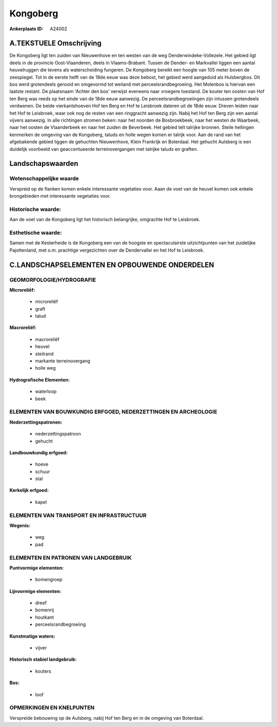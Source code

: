 Kongoberg
=========

:Ankerplaats ID: A24002




A.TEKSTUELE Omschrijving
------------

De Kongoberg ligt ten zuiden van Nieuwenhove en ten westen van de weg
Denderwindeke-Vollezele. Het gebied ligt deels in de provincie
Oost-Vlaanderen, deels in Vlaams-Brabant. Tussen de Dender- en
Markvallei liggen een aantal heuvelruggen die tevens als waterscheiding
fungeren. De Kongoberg bereikt een hoogte van 105 meter boven de
zeespiegel. Tot in de eerste helft van de 18de eeuw was deze bebost, het
gebied werd aangeduid als Hulsbergbos. Dit bos werd grotendeels gerooid
en omgevormd tot weiland met perceelsrandbegroeiing. Het Molenbos is
hiervan een laatste restant. De plaatsnaam 'Achter den bos' verwijst
eveneens naar vroegere toestand. De kouter ten oosten van Hof ten Berg
was reeds op het einde van de 18de eeuw aanwezig. De
perceelsrandbegroeiingen zijn intussen grotendeels verdwenen. De beide
vierkantshoeven Hof ten Berg en Hof te Leisbroek dateren uit de 18de
eeuw. Dreven leiden naar het Hof te Leisbroek, waar ook nog de resten
van een ringgracht aanwezig zijn. Nabij het Hof ten Berg zijn een aantal
vijvers aanwezig. In alle richtingen stromen beken: naar het noorden de
Bosbroekbeek, naar het westen de Waarbeek, naar het oosten de
Vlaanderbeek en naar het zuiden de Beverbeek. Het gebied telt talrijke
bronnen. Steile hellingen kenmerken de omgeving van de Kongoberg, taluds
en holle wegen komen er talrijk voor. Aan de rand van het afgebakende
gebied liggen de gehuchten Nieuwenhove, Klein Frankrijk en Boterdaal.
Het gehucht Aulsberg is een duidelijk voorbeeld van geaccentueerde
terreinovergangen met talrijke taluds en graften. 



Landschapswaarden
-----------------


Wetenschappelijke waarde
~~~~~~~~~~~~~~~~~~~~~~~~

Verspreid op de flanken komen enkele interessante vegetaties voor.
Aaan de voet van de heuvel komen ook enkele brongebieden met
interessante vegetaties voor.

Historische waarde:
~~~~~~~~~~~~~~~~~~~


Aan de voet van de Kongoberg ligt het historisch belangrijke,
omgrachte Hof te Leisbroek.

Esthetische waarde:
~~~~~~~~~~~~~~~~~~~

Samen met de Kesterheide is de Kongoberg een van
de hoogste en spectaculairste uitzichtpunten van het zuidelijke
Pajottenland, met o.m. prachtige vergezichten over de Dendervallei en
het Hof te Leisbroek.



C.LANDSCHAPSELEMENTEN EN OPBOUWENDE ONDERDELEN
-----------------------------------------------



GEOMORFOLOGIE/HYDROGRAFIE
~~~~~~~~~~~~~~~~~~~~~~~~

**Microreliëf:**

 * microreliëf
 * graft
 * talud


**Macroreliëf:**

 * macroreliëf
 * heuvel
 * steilrand
 * markante terreinovergang
 * holle weg

**Hydrografische Elementen:**

 * waterloop
 * beek



ELEMENTEN VAN BOUWKUNDIG ERFGOED, NEDERZETTINGEN EN ARCHEOLOGIE
~~~~~~~~~~~~~~~~~~~~~~~~~~~~~~~~~~~~~~~~~~~~~~~~~~~~~~~~~~~~~~~

**Nederzettingspatronen:**

 * nederzettingspatroon
 * gehucht

**Landbouwkundig erfgoed:**

 * hoeve
 * schuur
 * stal


**Kerkelijk erfgoed:**

 * kapel



ELEMENTEN VAN TRANSPORT EN INFRASTRUCTUUR
~~~~~~~~~~~~~~~~~~~~~~~~~~~~~~~~~~~~~~~~~

**Wegenis:**

 * weg
 * pad



ELEMENTEN EN PATRONEN VAN LANDGEBRUIK
~~~~~~~~~~~~~~~~~~~~~~~~~~~~~~~~~~~~~

**Puntvormige elementen:**

 * bomengroep


**Lijnvormige elementen:**

 * dreef
 * bomenrij
 * houtkant
 * perceelsrandbegroeiing

**Kunstmatige waters:**

 * vijver


**Historisch stabiel landgebruik:**

 * kouters


**Bos:**

 * loof



OPMERKINGEN EN KNELPUNTEN
~~~~~~~~~~~~~~~~~~~~~~~~

Verspreide bebouwing op de Aulsberg, nabij Hof ten Berg en in de
omgeving van Boterdaal.
